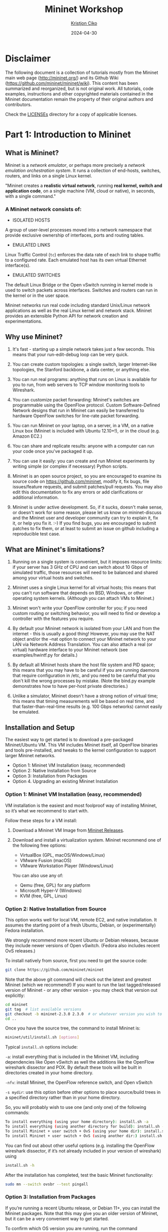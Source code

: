 #+title:  Mininet Workshop
#+author: [[mailto:kristjoc@ifi.uio.no][Kristjon Ciko]]
#+date:   2024-04-30
#+options: h:1 toc:nil

* Disclaimer
The following document is a collection of tutorials mostly from the
Mininet main web page (http://mininet.org/) and its Github Wiki
(https://github.com/mininet/mininet/wiki). This content has been
summarized and reorganized, but is not original work. All tutorials,
code examples, instructions and other copyrighted materials contained
in the Mininet documentation remain the property of their original
authors and contributors.

Check the [[./LICENSEs/][LICENSEs]] directory for a copy of applicable licenses.

* Part 1: Introduction to Mininet

** What is Mininet?

Mininet is a /network emulator/, or perhaps more precisely a /network
emulation orchestration system/. It runs a collection of end-hosts,
switches, routers, and links on a single Linux kernel.

"Mininet creates a *realistic virtual network*, running *real kernel,
switch and application code*, on a single machine (VM, cloud or
native), in seconds, with a single command."

#+caption: Emulated Network in Mininet vs. Hardware Network
#+attr_org: :width 300px
#+attr_latex: scale=0.25
#+label: fig:label
                       [[./mininet-what-is-mininet.png]]

*** A Mininet network consists of:

- ISOLATED HOSTS
A group of user-level processes moved into a network namespace that
provide exclusive ownership of interfaces, ports and routing tables.

- EMULATED LINKS
Linux Traffic Control (=tc=) enforces the data rate of each link to
shape traffic to a configured rate. Each emulated host has its own
virtual Ethernet interface(s).

- EMULATED SWITCHES
The default Linux Bridge or the Open vSwitch running in kernel mode is
used to switch packets across interfaces. Switches and routers can run
in the kernel or in the user space.

Mininet networks run real code including standard Unix/Linux network
applications as well as the real Linux kernel and network stack.
Mininet provides an extensible Python API for network creation and
experimentations.

** Why use Mininet?

1. It's fast - starting up a simple network takes just a few seconds. This means
   that your run-edit-debug loop can be very quick.

2. You can create custom topologies: a single switch, larger Internet-like
   topologies, the Stanford backbone, a data center, or anything else.

3. You can run real programs: anything that runs on Linux is available for you
   to run, from web servers to TCP window monitoring tools to Wireshark.

4. You can customize packet forwarding: Mininet's switches are programmable
   using the OpenFlow protocol. Custom Software-Defined Network designs that run
   in Mininet can easily be transferred to hardware OpenFlow switches for
   line-rate packet forwarding.

5. You can run Mininet on your laptop, on a server, in a VM, on a native Linux
   box (Mininet is included with Ubuntu 12.10+!), or in the cloud (e.g. Amazon
   EC2.)

6. You can share and replicate results: anyone with a computer can run your code
   once you've packaged it up.

7. You can use it easily: you can create and run Mininet experiments by writing
   simple (or complex if necessary) Python scripts.

8. Mininet is an open source project, so you are encouraged to examine its
   source code on https://github.com/mininet, modify it, fix bugs, file
   issues/feature requests, and submit patches/pull requests. You may also edit
   this documentation to fix any errors or add clarifications or additional
   information.

9. Mininet is under active development. So, if it sucks, doesn't make sense, or
   doesn't work for some reason, please let us know on mininet-discuss and the
   Mininet user and developer community can try to explain it, fix it, or help
   you fix it. :-) If you find bugs, you are encouraged to submit patches to fix
   them, or at least to submit an issue on github including a reproducible test
   case.

** What are Mininet's limitations?

1. Running on a single system is convenient, but it imposes resource
   limits: if your server has 3 GHz of CPU and can switch about 10
   Gbps of simulated traffic, those resources will need to be balanced
   and shared among your virtual hosts and switches.

2. Mininet uses a single Linux kernel for all virtual hosts; this
   means that you can't run software that depends on BSD, Windows, or
   other operating system kernels. (Although you can attach VMs to
   Mininet.)

3. Mininet won't write your OpenFlow controller for you; if you need
   custom routing or switching behavior, you will need to find or
   develop a controller with the features you require.

4. By default your Mininet network is isolated from your LAN and from
   the internet - this is usually a good thing! However, you may use
   the NAT object and/or the --nat option to connect your Mininet
   network to your LAN via Network Address Translation. You can also
   attach a real (or virtual) hardware interface to your Mininet
   network (see examples/hwintf.py for details.)

5. By default all Mininet hosts share the host file system and PID
   space; this means that you may have to be careful if you are
   running daemons that require configuration in /etc, and you need to
   be careful that you don't kill the wrong processes by mistake.
   (Note the bind.py example demonstrates how to have per-host private
   directories.)

6. Unlike a simulator, Mininet doesn't have a strong notion of virtual
   time; this means that timing measurements will be based on real
   time, and that faster-than-real-time results (e.g. 100 Gbps
   networks) cannot easily be emulated.

** Installation and Setup

The easiest way to get started is to download a pre-packaged
Mininet/Ubuntu VM. This VM includes Mininet itself, all OpenFlow
binaries and tools pre-installed, and tweaks to the kernel
configuration to support larger Mininet networks.

- Option 1: Mininet VM Installation (easy, recommended)
- Option 2: Native Installation from Source
- Option 3: Installation from Packages
- Option 4. Upgrading an existing Mininet Installation

*** Option 1: Mininet VM Installation (easy, recommended)

VM installation is the easiest and most foolproof way of installing
Mininet, so it’s what we recommend to start with.

Follow these steps for a VM install:

1. Download a Mininet VM Image from [[https://github.com/mininet/mininet/releases/][Mininet Releases]].

2. Download and install a virtualization system. Mininet recommend one
   of the following free options:

   - VirtualBox (GPL, macOS/Windows/Linux)
   - VMware Fusion (macOS)
   - VMware Workstation Player (Windows/Linux)

   You can also use any of:

   - Qemu (free, GPL) for any platform
   - Microsoft Hyper-V (Windows)
   - KVM (free, GPL, Linux)

*** Option 2: Native Installation from Source

This option works well for local VM, remote EC2, and native
installation. It assumes the starting point of a fresh Ubuntu, Debian,
or (experimentally) Fedora installation.

We strongly recommend more recent Ubuntu or Debian releases, because
they include newer versions of Open vSwitch. (Fedora also includes
recent OvS releases.)

To install natively from source, first you need to get the source code:

#+begin_src sh
  git clone https://github.com/mininet/mininet
#+end_src

Note that the above git command will check out the latest and greatest
Mininet (which we recommend!) If you want to run the last
tagged/released version of Mininet - or any other version - you may
check that version out explicitly:

#+begin_src sh
  cd mininet
  git tag  # list available versions
  git checkout -b mininet-2.3.0 2.3.0  # or whatever version you wish to install
  cd ..
#+end_src

Once you have the source tree, the command to install Mininet is:

#+begin_src sh
  mininet/util/install.sh [options]
#+end_src

Typical =install.sh= options include:

=-a=: install everything that is included in the Mininet VM, including
dependencies like Open vSwitch as well the additions like the OpenFlow
wireshark dissector and POX. By default these tools will be built in
directories created in your home directory.

=-nfv=: install Mininet, the OpenFlow reference switch, and Open
vSwitch

=-s mydir=: use this option before other options to place source/build
trees in a specified directory rather than in your home directory.

So, you will probably wish to use one (and only one) of the following
commands:

#+begin_src sh
  To install everything (using your home directory): install.sh -a
  To install everything (using another directory for build): install.sh -s mydir -a
  To install Mininet + user switch + OvS (using your home dir): install.sh -nfv
  To install Mininet + user switch + OvS (using another dir:) install.sh -s mydir -nfv
#+end_src

You can find out about other useful options (e.g. installing the
OpenFlow wireshark dissector, if it’s not already included in your
version of wireshark) using

#+begin_src sh
  install.sh -h
#+end_src

After the installation has completed, test the basic Mininet
functionality:

#+begin_src sh
  sudo mn --switch ovsbr --test pingall
#+end_src

*** Option 3: Installation from Packages

If you’re running a recent Ubuntu release, or Debian 11+, you can
install the Mininet packages. Note that this may give you an older
version of Mininet, but it can be a very convenient way to get
started.

To confirm which OS version you are running, run the command

#+begin_src sh
  lsb_release -a
#+end_src

Next, install the base Mininet package by entering only one of the
following commands, corresponding to the distribution you are running:

#+begin_src sh
  Mininet 2.3.0 on Debian 11: sudo apt-get install mininet
  Mininet 2.2.2 on Ubuntu 20.04 LTS: sudo apt-get install Mininet/Ubuntu
  Mininet 2.2.2 on Ubuntu 18.04 LTS: sudo apt-get install mininet
#+end_src


If it’s not obvious which Mininet version you have, you can try:

#+begin_src sh
  mn --version
#+end_src

Mininet supports multiple switches and OpenFlow controllers. For this
test, we will use Open vSwitch in bridge/standalone mode.

To test this, try:

#+begin_src sh
  sudo mn --switch ovsbr --test pingall
#+end_src

If Mininet complains that Open vSwitch isn’t working, make sure it is
installed and running:

#+begin_src sh
  sudo apt-get install openvswitch-switch
  sudo service openvswitch-switch start
#+end_src

If you wish to go through the Mininet walkthrough, you will want to
install additional software. The following commands

#+begin_src sh
  git clone https://github.com/mininet/mininet
  mininet/util/install.sh -fw
#+end_src

will install the OpenFlow reference switch, reference controller and
Wireshark dissector.

*** Option 4. Upgrading an existing Mininet Installation

There are many ways to do this. If you haven’t made any changes to
Mininet, you can usually:

1. Check out the Mininet code, if you don’t have it already:

#+begin_src sh
  git clone https://github.com/mininet/mininet
#+end_src

2. Remove old Mininet packages, if any:

#+begin_src sh
sudo apt-get uninstall mininet       # if you have installed a Mininet apt package

sudo pip uninstall mininet           # if you are upgrading an older Mininet VM
                                     # where Mininet was installed with setuptools
#+end_src

3. Install the new Mininet version:

#+begin_src sh
  cd mininet
  git fetch  # to fetch the latest and greatest branches and tags
  git tag    # to see what versions are available

  git checkout -b mininet-2.3.0 2.3.0  # or whatever version/branch you want, or
                                       # master if you want the latest

  sudo make install   # only install new mnexec and mininet packages
#+end_src

Note that sudo make install only installs mnexec and the Mininet
packages. If you wish to install Mininet and its dependencies, do
this:

#+begin_src sh
  sudo apt-get update   # make sure apt works
  util/install.sh -n    # install mininet and dependencies
#+end_src

If you wish to specify a specific Python version, you can do so:

#+begin_src sh
  sudo PYTHON=python3 make install
#+end_src

or

#+begin_src sh
  PYTHON=python3 util/install.sh -a
#+end_src

As an alternative to =sudo make install= you can also do =sudo make
develop=, which will create symbolic links from =/usr/lib/python...=
to your source tree.

Note that this will only upgrade Mininet itself - any other components
such as Open vSwitch, etc. can be upgraded separately as desired.

** Mininet Walkthrough

*** Part 1: Everyday Mininet Usage

**** Interact with Hosts and Switches

Start a minimal topology and enter the CLI:

#+begin_src sh
  $ sudo mn
#+end_src

The default topology is the minimal topology, which includes one
OpenFlow kernel switch connected to two hosts, plus the OpenFlow
reference controller. This topology could also be specified on the
command line with =--topo=minimal=. Other topologies are also
available out of the box; see the =--topo= section in the output of
=mn -h=.

All four entities (2 host processes, 1 switch process, 1 basic
controller) are now running in the VM. The controller can be outside
the VM, and instructions for that are at the bottom.

If no specific test is passed as a parameter, the Mininet CLI comes
up.

In the Wireshark window, you should see the kernel switch connect to
the reference controller.

Display Mininet CLI commands:

#+begin_src sh
  mininet> help
#+end_src

Display nodes:

#+begin_src sh
  mininet> nodes
#+end_src

Display links:

#+begin_src sh
  mininet> net
#+end_src

Dump information about all nodes:

#+begin_src sh
  mininet> dump
#+end_src

You should see the switch and two hosts listed.

If the first string typed into the Mininet CLI is a host, switch or
controller name, the command is executed on that node. Run a command
on a host process:

#+begin_src sh
  mininet> h1 ifconfig -a
#+end_src


You should see the host’s =h1-eth0= and loopback (=lo=) interfaces. Note
that this interface (=h1-eth0=) is not seen by the primary Linux system
when ifconfig is run, because it is specific to the network namespace
of the host process.

In contrast, the switch by default runs in the root network namespace,
so running a command on the “switch” is the same as running it from a
regular terminal:

#+begin_src sh
  mininet> s1 ifconfig -a
#+end_src

This will show the switch interfaces, plus the VM’s connection out
(=eth0=).

For other examples highlighting that the hosts have isolated network
state, run arp and route on both =s1= and =h1=.

It would be possible to place every host, switch and controller in its
own isolated network namespace, but there’s no real advantage to doing
so, unless you want to replicate a complex multiple-controller
network. Mininet does support this; see the =--innamespace= option.

Note that only the network is virtualized; each host process sees the
same set of processes and directories. For example, print the process
list from a host process:

#+begin_src sh
  mininet> h1 ps -a
#+end_src

This should be the exact same as that seen by the root network namespace:

#+begin_src sh
  mininet> s1 ps -a
#+end_src

It would be possible to use separate process spaces with Linux
containers, but currently Mininet doesn’t do that. Having everything
run in the “root” process namespace is convenient for debugging,
because it allows you to see all of the processes from the console
using =ps=, =kill=, etc.

**** Test connectivity between hosts

Now, verify that you can ping from host 0 to host 1:

#+begin_src sh
  mininet> h1 ping -c 1 h2
#+end_src


If a string appears later in the command with a node name, that node
name is replaced by its IP address; this happened for =h2=.

You should see OpenFlow control traffic. The first host ARPs for the
MAC address of the second, which causes a packet_in message to go to
the controller. The controller then sends a packet_out message to
flood the broadcast packet to other ports on the switch (in this
example, the only other data port). The second host sees the ARP
request and sends a reply. This reply goes to the controller, which
sends it to the first host and pushes down a flow entry.

Now the first host knows the MAC address of the second, and can send
its ping via an ICMP Echo Request. This request, along with its
corresponding reply from the second host, both go the controller and
result in a flow entry pushed down (along with the actual packets
getting sent out).

Repeat the last ping:

#+begin_src sh
  mininet> h1 ping -c 1 h2
#+end_src


You should see a much lower ping time for the second try (< 100us). A
flow entry covering ICMP ping traffic was previously installed in the
switch, so no control traffic was generated, and the packets
immediately pass through the switch.

An easier way to run this test is to use the Mininet CLI built-in
pingall command, which does an all-pairs ping:

#+begin_src sh
  mininet> pingall
#+end_src

**** Run a simple web server and client

Remember that =ping= isn’t the only command you can run on a host!
Mininet hosts can run any command or application that is available to
the underlying Linux system (or VM) and its file system. You can also
enter any bash command, including job control (&, jobs, kill, etc..)

Next, try starting a simple HTTP server on =h1=, making a request from
=h2=, then shutting down the web server:

#+begin_src sh
  mininet> h1 python -m http.server 80 &
  mininet> h2 wget -O - h1
  ...
  mininet> h1 kill %python
#+end_src


NOTE: For Python 3, the HTTP server is called =http.server=; for
Python 2, it is called =SimpleHTTPServer=. Make sure you are using the
right one for the version of Mininet you are running. To find out
which Python version Mininet is using, you can type

#+begin_src sh
  mininet> py sys.version
  3.8.5 (default, Jan 27 2021, 15:41:15)
#+end_src

Exit the CLI:

#+begin_src sh
  mininet> exit
#+end_src

**** Cleanup

If Mininet crashes for some reason, clean it up:

#+begin_src sh
  $ sudo mn -c
#+end_src


*** Part 2: Advanced Startup Options

**** Run a Regression Test

You don’t need to drop into the CLI; Mininet can also be used to run
self-contained regression tests.

Run a regression test:

#+begin_src sh
  $ sudo mn --test pingpair
#+end_src


This command created a minimal topology, started up the OpenFlow
reference controller, ran an all-pairs-ping test, and tore down both
the topology and the controller.

Another useful test is =iperf= (give it about 10 seconds to complete):

#+begin_src sh
  $ sudo mn --test iperf
#+end_src


This command created the same Mininet, ran an iperf server on one
host, ran an iperf client on the second host, and parsed the bandwidth
achieved.

**** Changing Topology Size and Type

The default topology is a single switch connected to two hosts. You
could change this to a different topo with =--topo=, and pass parameters
for that topology’s creation. For example, to verify all-pairs ping
connectivity with one switch and three hosts:

Run a regression test:

#+begin_src sh
  $ sudo mn --test pingall --topo single,3
#+end_src

Another example, with a linear topology (where each switch has one
host, and all switches connect in a line):

#+begin_src sh
  $ sudo mn --test pingall --topo linear,4
#+end_src

Parametrized topologies are one of Mininet’s most useful and powerful
features.

**** Link variations

Mininet 2.0 allows you to set link parameters, and these can even be
set automatially from the command line:

#+begin_src sh
  $ sudo mn --link tc,bw=10,delay=10ms
  mininet> iperf
  ...
  mininet> h1 ping -c10 h2
#+end_src


If the delay for each link is 10 ms, the round trip time (RTT) should
be about 40 ms, since the ICMP request traverses two links (one to the
switch, one to the destination) and the ICMP reply traverses two links
coming back.

You can customize each link using Mininet’s Python API, but for now
you will probably want to continue with the walkthrough.

**** Adjustable Verbosity

The default verbosity level is =info=, which prints what Mininet is
doing during startup and teardown. Compare this with the full =debug=
output with the =-v= param:

#+begin_src sh
  $ sudo mn -v debug
  ...
  mininet> exit
#+end_src

Lots of extra detail will print out. Now try =output=, a setting that
prints CLI output and little else:

#+begin_src sh
  $ sudo mn -v output
  mininet> exit
#+end_src

Outside the CLI, other verbosity levels can be used, such as
=warning=, which is used with the regression tests to hide unneeded
function output.

**** Custom Topologies

  Custom topologies can be easily defined as well, using a simple
  Python API, and an example is provided in
  =custom/topo-2sw-2host.py=. This example connects two switches
  directly, with a single host off each switch:

  #+begin_src python
    """Custom topology example
    Two directly connected switches plus a host for each switch:

      host --- switch --- switch --- host

    Adding the 'topos' dict with a key/value pair to generate our newly
    defined opology enables one to pass in '--topo=mytopo' from the
    command line.

    To start up a mininet with the provided custom topology, do:
    sudo mn --custom custom_example.py --topo mytopo
    """

    from mininet.topo import Topo

    class MyTopo( Topo ):
        "Simple topology example."

        def build( self ):
            "Create custom topo."

            # Add hosts and switches
            leftHost = self.addHost( 'h1' )
            rightHost = self.addHost( 'h2' )
            leftSwitch = self.addSwitch( 's3' )
            rightSwitch = self.addSwitch( 's4' )

            # Add links
            self.addLink( leftHost, leftSwitch )
            self.addLink( leftSwitch, rightSwitch )
            self.addLink( rightSwitch, rightHost )


    topos = { 'mytopo': ( lambda: MyTopo() ) }
#+end_src

When a custom mininet file is provided, it can add new topologies,
switch types, and tests to the command-line. For example:

#+begin_src sh
$ sudo mn --custom ~/mininet/custom/topo-2sw-2host.py --topo mytopo --test pingall
#+end_src


ID = MAC

By default, hosts start with randomly assigned MAC addresses. This can
make debugging tough, because every time the Mininet is created, the
MACs change, so correlating control traffic with specific hosts is
tough.

The =--mac= option is super-useful, and sets the host MAC and IP addrs
to small, unique, easy-to-read IDs.

Before:

#+begin_src sh
  $ sudo mn
  ...
  mininet> h1 ifconfig
  h1-eth0  Link encap:Ethernet  HWaddr f6:9d:5a:7f:41:42
            inet addr:10.0.0.1  Bcast:10.255.255.255  Mask:255.0.0.0
            UP BROADCAST RUNNING MULTICAST  MTU:1500  Metric:1
            RX packets:6 errors:0 dropped:0 overruns:0 frame:0
            TX packets:6 errors:0 dropped:0 overruns:0 carrier:0
            collisions:0 txqueuelen:1000
            RX bytes:392 (392.0 B)  TX bytes:392 (392.0 B)
  mininet> exit
#+end_src

After:

#+begin_src sh
  $ sudo mn --mac
  ...
  mininet> h1 ifconfig
  h1-eth0  Link encap:Ethernet  HWaddr 00:00:00:00:00:01
            inet addr:10.0.0.1  Bcast:10.255.255.255  Mask:255.0.0.0
            UP BROADCAST RUNNING MULTICAST  MTU:1500  Metric:1
            RX packets:0 errors:0 dropped:0 overruns:0 frame:0
            TX packets:0 errors:0 dropped:0 overruns:0 carrier:0
            collisions:0 txqueuelen:1000
            RX bytes:0 (0.0 B)  TX bytes:0 (0.0 B)
  mininet> exit
#+end_src

In contrast, the MACs for switch data ports reported by Linux will
remain random. This is because you can ‘assign’ a MAC to a data port
using OpenFlow, as noted in the FAQ. This is a somewhat subtle point
which you can probably ignore for now.

**** XTerm Display

For more complex debugging, you can start Mininet so that it spawns
one or more xterms.

To start an xterm for every host and switch, pass the =-x= option:

#+begin_src sh
  $ sudo mn -x
#+end_src

After a second, the xterms will pop up, with automatically set window
names.

Alternately, you can bring up additional xterms for h1 and h2 as show
below:

#+begin_src sh
  mininet> xterm h1 h2
#+end_src

By default, only the hosts are put in a separate namespace; the window
for each switch is unnecessary (that is, equivalent to a regular
terminal), but can be a convenient place to run and leave up switch
debug commands, such as flow counter dumps.

Xterms are also useful for running interactive commands that you may
need to cancel, for which you’d like to see the output.

For example:

In the xterm labeled “switch: s1 (root)”, run:

# ovs-ofctl dump-flows tcp:127.0.0.1:6654

Nothing will print out; the switch has no flows added. To use
=ovs-ofctl= with other switches, start up mininet in =verbose= mode
and look at the passive listening ports for the switches when they’re
created.

Now, in the xterm labeled “host: h1”, run:

# ping 10.0.0.2

Go back to s1 and dump the flows: =# ovs-ofctl dump-flows tcp:127.0.0.1:6654=

You should see multiple flow entries now. Alternately (and generally
more convenient), you could use the =dpctl= command built into the
Mininet CLI without needing any xterms or manually specifying the IP
and port of the switch.

You can tell whether an xterm is in the root namespace by checking
=ifconfig=; if all interfaces are shown (including eth0), it’s in the
root namespace. Additionally, its title should contain “(root)”.

Close the setup, from the Mininet CLI:

#+begin_src sh
  mininet> exit
#+end_src

The xterms should automatically close.

**** Link Up/Down

For fault tolerance testing, it can be helpful to bring links up and down.

To disable both halves of a virtual ethernet pair:

#+begin_src sh
  mininet> link s1 h1 down
#+end_src

You should see an OpenFlow Port Status Change notification get
generated. To bring the link back up:

#+begin_src sh
  mininet> link s1 h1 up
#+end_src


* Part 2: Mininet Python API

** Understanding the [[https://mininet.org/api/annotated.html][Mininet API]]

Over the course of this introduction, you have been exposed to a
number of Python classes which comprise Mininet's API, including
classes such as =Topo=, =Mininet=, =Host=, =Switch=, =Link= and their
subclasses. It is convenient to divide these classes into levels (or
layers), since in general the high-level APIs are built using the
lower-level APIs.

Mininet's API is built at three primary levels:

 1. Low-level API: The low-level API consists of the base node and
    link classes (such as =Host=, =Switch=, and =Link= and their
    subclasses) which can actually be instantiated individually and
    used to create a network, but it is a bit unwieldy.

 2. Mid-level API: The mid-level API adds the =Mininet= object which
    serves as a container for nodes and links. It provides a number of
    methods (such as =addHost()=, =addSwitch()=, and =addLink()=) for
    adding nodes and links to a network, as well as network
    configuration, startup and shutdown (notably =start()= and
    =stop()=.)

 3. High-level API: The high-level API adds a topology template
    abstraction, the =Topo= class, which provides the ability to
    create reusable, parametrized topology templates. These templates
    can be passed to the =mn= command (via the =--custom= option) and
    used from the command line.

It is valuable to understand each of the API levels. In general when
you want to control nodes and switches directly, you use the low-level
API. When you want to start or stop a network, you usually use the
mid-level API (notably the =Mininet= class.)

Things become interesting when you start thinking about creating full
networks. Full networks can be created using any of the API levels (as
seen in the examples), but usually you will want to pick either the
mid-level API (e.g. =Mininet.add*()=) or the high-level API
(=Topo.add*()=) to create your networks.

Here are examples of creating networks using each API level:

#### Low-level API: nodes and links

#+begin_src python
  h1 = Host( 'h1' )
  h2 = Host( 'h2' )
  s1 = OVSSwitch( 's1', inNamespace=False )
  c0 = Controller( 'c0', inNamespace=False )
  Link( h1, s1 )
  Link( h2, s1 )
  h1.setIP( '10.1/8' )
  h2.setIP( '10.2/8' )
  c0.start()
  s1.start( [ c0 ] )
  print( h1.cmd( 'ping -c1', h2.IP() ) )
  s1.stop()
  c0.stop()
#+end_src

#### Mid-level API: Network object

#+begin_src python
  net = Mininet()
  h1 = net.addHost( 'h1' )
  h2 = net.addHost( 'h2' )
  s1 = net.addSwitch( 's1' )
  c0 = net.addController( 'c0' )
  net.addLink( h1, s1 )
  net.addLink( h2, s1 )
  net.start()
  print( h1.cmd( 'ping -c1', h2.IP() ) )
  CLI( net )
  net.stop()
#+end_src

#### High-level API: Topology templates

#+begin_src python
  class SingleSwitchTopo( Topo ):
      "Single Switch Topology"
      def build( self, count=1 ):
          hosts = [ self.addHost( 'h%d' % i )
                    for i in range( 1, count + 1 ) ]
          s1 = self.addSwitch( 's1' )
          for h in hosts:
              self.addLink( h, s1 )

  net = Mininet( topo=SingleSwitchTopo( 3 ) )
  net.start()
  CLI( net )
  net.stop()
#+end_src

As you can see, the mid-level API is actually the simplest and most
concise for this example, because it doesn't require creation of a
topology class. The low-level and mid-level APIs are flexible and
powerful, but may be less convenient to reuse compared to the
high-level `Topo` API and its topology templates.

Note also that in Mininet versions before 2.2.0 the high-level =Topo=
doesn't support multiple links between nodes, but the lower level APIs
do. Currently =Topo= also doesn't concern itself with which switches
are controlled by which controllers (you can use a custom =Switch=
subclass to do this, as described above.) With the mid-level and
low-level APIs, you can manually start the switches if desired,
passing the appropriate list of controllers to each switch.

### Mininet API Documentation

Mininet includes Python documentation strings for each module and API
call. These may be accessed from Python's regular `help()` mechanism. For
example,

#+begin_src python
  python
  >>> from mininet.node import Host
  >>> help(Host.IP)
  Help on method IP in module mininet.node:

  IP(self, intf=None) unbound mininet.node.Host method
          Return IP address of a node or specific interface.
#+end_src

This same documentation is also available on the Mininet web site at
<http://api.mininet.org>.

** Hands-on Demo session - Mininet Python API

The Python scripts for the hands-on demo session can be found at the
following links:

https://github.com/kristjoc/org-mininet/tree/main/demo-api
https://github.com/kristjoc/org-mininet/tree/main/bird


* Part 3: Advanced Topics

** SDN with Mininet

*** SDN Controllers

*** Open vSwitches

*** OpenFlow Protocol

*** P4 programming language

*** Demo: [[https://opennetworking.org/onos/][ONOS SDN Controller in Mininet]]

** Mininet Extensions

Connect Mininet with Docker containers and the real world

*** [[https://containernet.github.io/][ContainerNet]]

*** [[https://distrinet-emu.github.io/][DistriNet]]

*** [[https://maxinet.github.io/][MaxiNet]]


* Part 4: Wrap-up + Q&A
